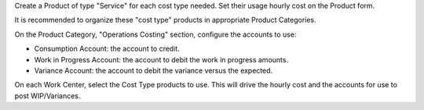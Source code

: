 Create a Product of type "Service" for each cost type needed.
Set their usage hourly cost on the Product form.

It is recommended to organize these "cost type" products in appropriate Product Categories.

On the Product Category, "Operations Costing" section, configure the accounts to use:

* Consumption Account: the account to credit.
* Work in Progress Account: the account to debit the work in progress amounts.
* Variance Account: the account to debit the variance versus the expected.

On each Work Center, select the Cost Type products to use.
This will drive the hourly cost and the accounts for use to post WIP/Variances.
